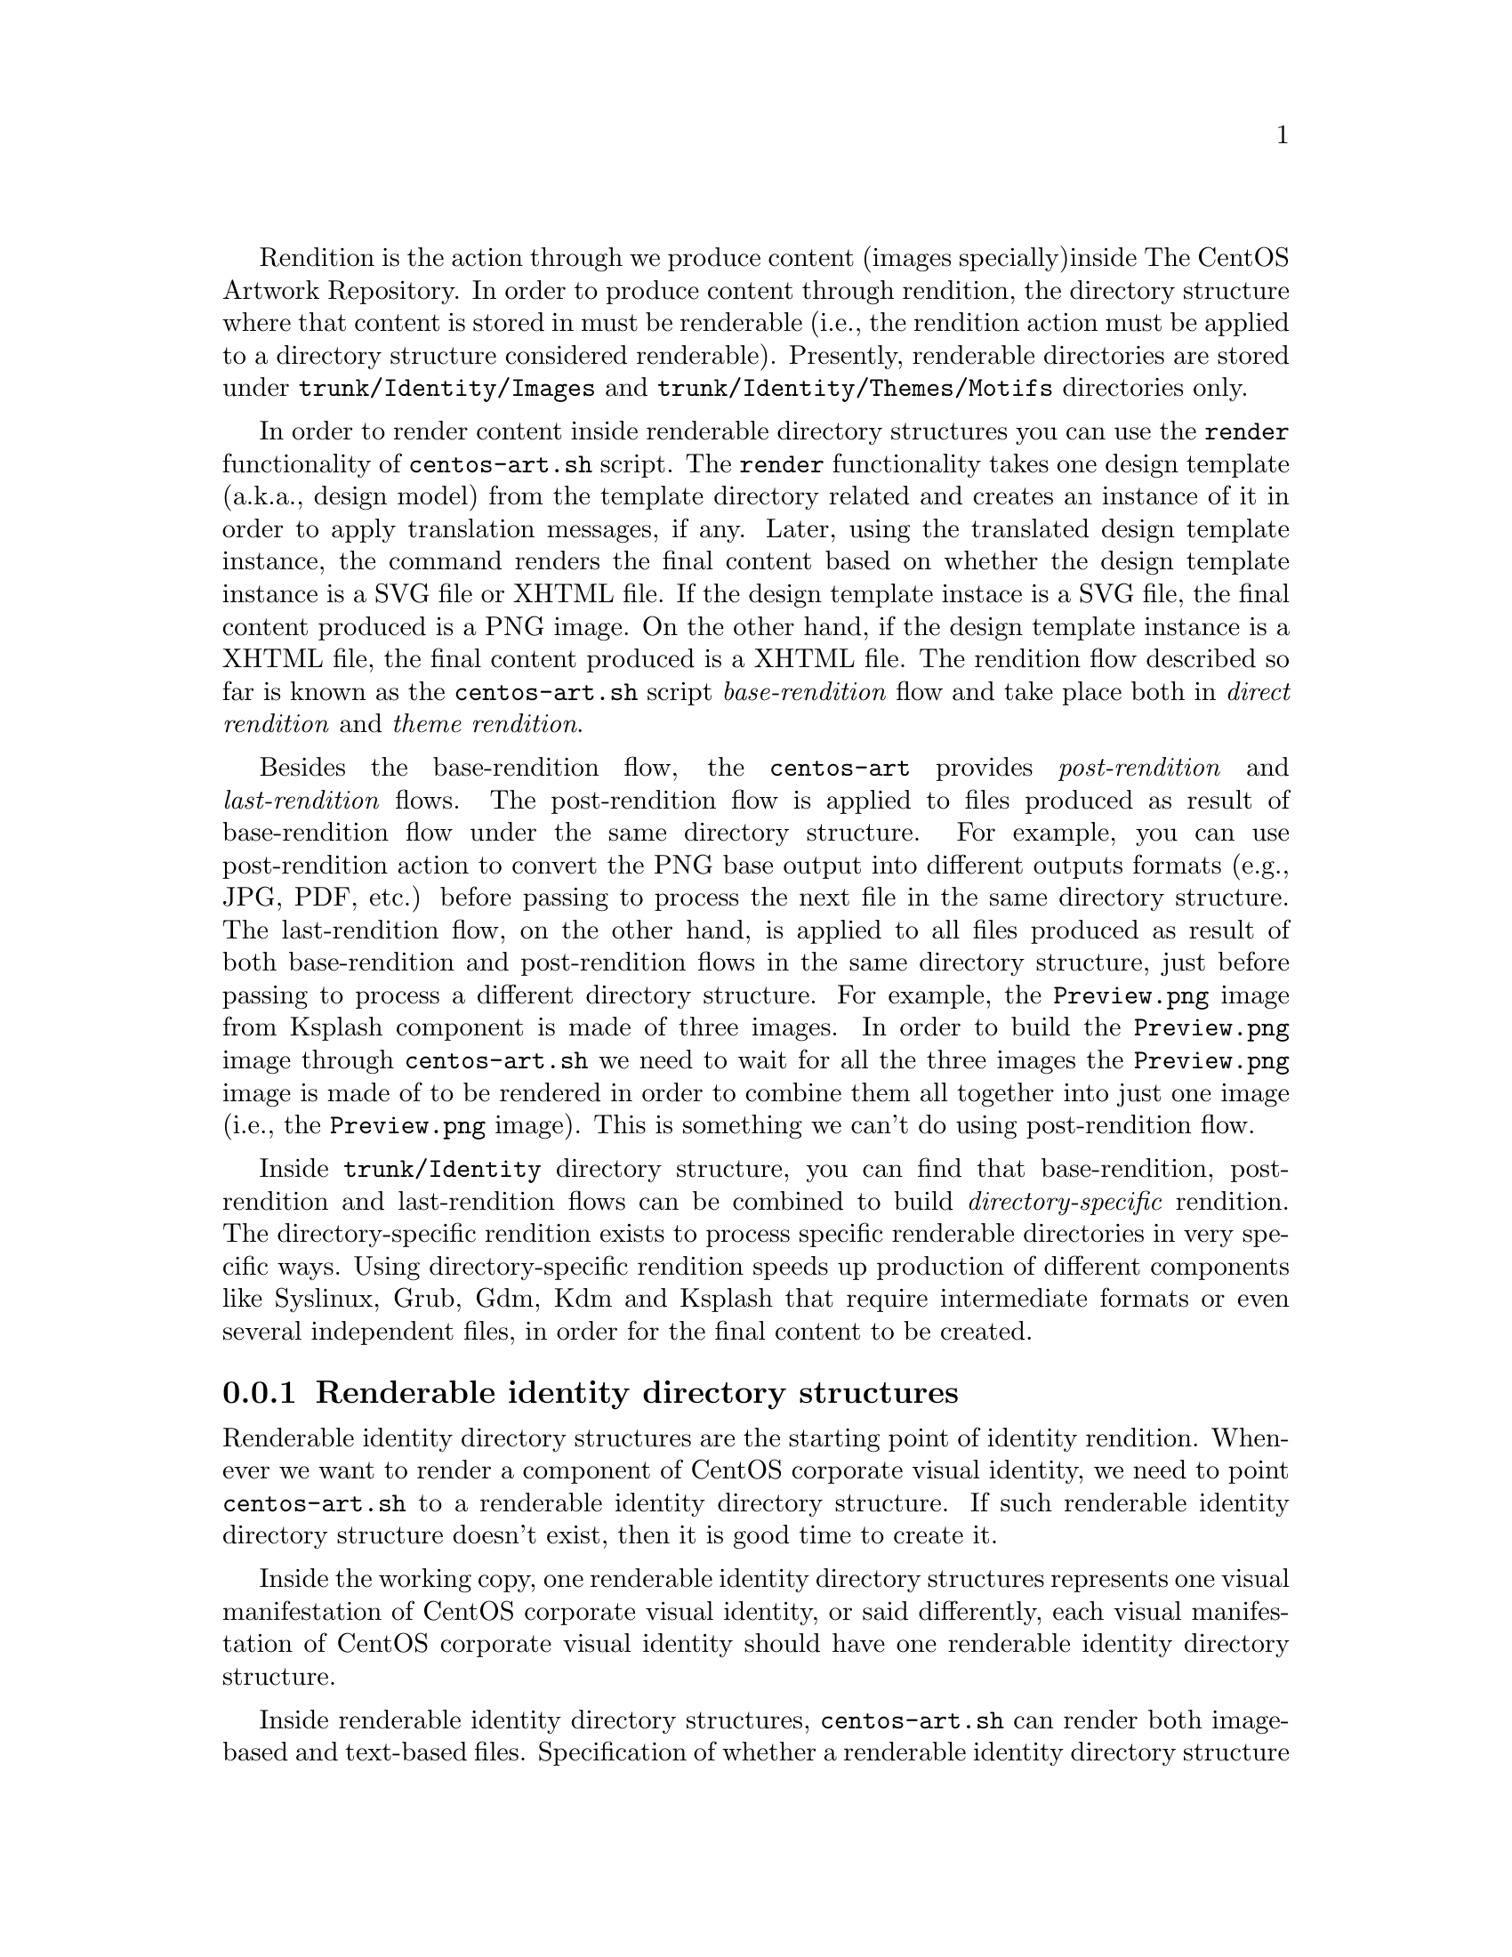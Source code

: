 Rendition is the action through we produce content (images specially)
inside The CentOS Artwork Repository. In order to produce content
through rendition, the directory structure where that content is
stored in must be renderable (i.e., the rendition action must be
applied to a directory structure considered renderable).  Presently,
renderable directories are stored under @file{trunk/Identity/Images}
and @file{trunk/Identity/Themes/Motifs} directories only.

In order to render content inside renderable directory structures you
can use the @code{render} functionality of @command{centos-art.sh}
script.  The @code{render} functionality takes one design template
(a.k.a., design model) from the template directory related and creates
an instance of it in order to apply translation messages, if any.
Later, using the translated design template instance, the command
renders the final content based on whether the design template
instance is a SVG file or XHTML file.  If the design template instace
is a SVG file, the final content produced is a PNG image. On the other
hand, if the design template instance is a XHTML file, the final
content produced is a XHTML file. The rendition flow described so far
is known as the @command{centos-art.sh} script @emph{base-rendition}
flow and take place both in @emph{direct rendition} and @emph{theme
rendition}.

Besides the base-rendition flow, the @command{centos-art} provides
@emph{post-rendition} and @emph{last-rendition} flows.  The
post-rendition flow is applied to files produced as result of
base-rendition flow under the same directory structure. For example,
you can use post-rendition action to convert the PNG base output into
different outputs formats (e.g., JPG, PDF, etc.) before passing to
process the next file in the same directory structure.  The
last-rendition flow, on the other hand, is applied to all files
produced as result of both base-rendition and post-rendition flows in
the same directory structure, just before passing to process a
different directory structure.  For example, the @file{Preview.png}
image from Ksplash component is made of three images. In order to
build the @file{Preview.png} image through @command{centos-art.sh} we
need to wait for all the three images the @file{Preview.png} image is
made of to be rendered in order to combine them all together into just
one image (i.e., the @file{Preview.png} image).  This is something we
can't do using post-rendition flow.

Inside @file{trunk/Identity} directory structure, you can find that
base-rendition, post-rendition and last-rendition flows can be
combined to build @emph{directory-specific} rendition.  The
directory-specific rendition exists to process specific renderable
directories in very specific ways. Using directory-specific rendition
speeds up production of different components like Syslinux, Grub, Gdm,
Kdm and Ksplash that require intermediate formats or even several
independent files, in order for the final content to be created.

@subsection Renderable identity directory structures

Renderable identity directory structures are the starting point of
identity rendition. Whenever we want to render a component of CentOS
corporate visual identity, we need to point @file{centos-art.sh} to a
renderable identity directory structure. If such renderable identity
directory structure doesn't exist, then it is good time to create it. 

Inside the working copy, one renderable identity directory structures
represents one visual manifestation of CentOS corporate visual
identity, or said differently, each visual manifestation of CentOS
corporate visual identity should have one renderable identity
directory structure.

Inside renderable identity directory structures, @file{centos-art.sh}
can render both image-based and text-based files. Specification of
whether a renderable identity directory structure produces image-based
or text-based content is a configuration action that takes place in
the pre-rendition configuration script of that renderable identity
directory structure.

Inside renderable identity directory structures, content production is
organized in different configurations. A content production
configuration is a unique combination of the components that make an
identity directory structure renderable. One content production
configuration does one thing only (e.g., to produce untranslated
images), but it can be extended (e.g., adding translation files) to
achieve different needs (e.g., to produce translated images).

@subsubsection Design template without translation

The design template without translation configuration is based on a
renderable identity directory structure with an empty translation
directory structure. In this configuration, one design template
produces one untranslated file. Both design templates and final
untranslated files share the same file name, but they differ one
another in file-type and file-extension.

For example, to produce images without translations (there is no much
use in producing text-based files without translations), consider the
following configuration:

@table @strong
@item One renderable identity directory structure:

In this example we used @file{Identity/Path/To/Dir} as the identity
component we want to produce untranslated images for.  Identity
components can be either under @file{trunk/} or @file{branches/}
directory structure.

The identity component (i.e., @file{Identity/Path/To/Dir}, in this
case) is also the bond component we use to connect the identity
directory structures with their respective auxiliar directories (i.e.,
translation directory structres and pre-rendition configuration
structures).  The bond component is the path convenction that
@file{centos-art.sh} uses to know where to look for related
translations, configuration scripts and whatever auxiliar thing a
renderable directory structure may need to have.

@verbatim
      | The bond component
      |----------------->|
trunk/Identity/Path/To/Dir  <-- Renderable identity directory structure.
|-- Tpl                     <-- Design template directory.
|   `-- file.svg            <-- Design template file.
`-- Img                     <-- Directory used to store final files.
    `-- file.png            <-- Final image-based file produced from
                                design template file.
@end verbatim

Inside design template directory, design template files are based on
@acronym{SVG,Scalable Vector Graphics} and use the extension
@code{.svg}.  Design template files can be organized using several
directory levels to create a simple but extensible configuration,
specially if translated images are not required.

In order for @acronym{SVG,Scalable Vector Graphics} files to be
considered ``design template'' files, they should be placed under the
design template directory and to have set a @code{CENTOSARTWORK}
object id inside.

The @code{CENTOSARTWORK} word itself is a convenction name we use to
define which object/design area, inside a design template, the
@file{centos-art.sh} script will use to export as
@acronym{PNG,Portable Network Graphic} image at rendition time.
Whithout such object id specification, the @file{centos-art.sh} script
cannot know what object/design area you (as designer) want to export
as @acronym{PNG,Portable Network Graphic} image file.

@quotation
@strong{Note} At rendition time, the content of @file{Img/} directory
structure is produced by @file{centos-art.sh} automatically.
@end quotation

When a renderable identity directory structure is configured to
produce image-based content, @file{centos-art.sh} produces
@acronym{PNG,Portable Network Graphics} files with the @code{.png}
extension. Once the base image format has been produced, it is
possible for @file{centos-art.sh} to use it in order to automatically
create other image formats that may be needed (--- @strong{Removed}(pxref:trunk Scripts
Bash Functions Render Config) ---).

Inside the working copy, you can find an example of ``design template
without translation'' configuration at @file{trunk/Identity/Models/}.

@xref{Directories trunk Identity}, for more information.

@item One translation directory structure:

In order for an identity entry to be considered an identity renderable
directory structure, it should have a translation entry. The content
of the translation entry is relevant to determine how to process the
identity renderable directory entry.

If the translation entry is empty (i.e., there is no file inside it),
@file{centos-art.sh} interprets the identity renderable directory
structure as a ``design templates without translation'' configuration.

@verbatim
                   | The bond component
                   |----------------->|
trunk/Translations/Identity/Path/To/Dir
`-- (empty)
@end verbatim

If the translation entry is not empty, @file{centos-art.sh} can
interpret the identity renderable directory structure as one of the
following configurations: ``design template with translation
(one-to-one)'' or ``design template with translation (optimized)''.
Which one of these configurations is used depends on the value
assigned to the matching list (@var{MATCHINGLIST}) variable in the
pre-rendition configuration script of the renderable identity
directory structure we are producing images for.

If the matching list variable is empty (as it is by default), then
``design template with translation (one-to-one)'' configuration is
used. In this configuration it is required that both design templates
and translation files have the same file names. This way, @emph{one}
translation files is applied to @emph{one} design template, to produce
@emph{one} translated image.

If the matching list variable is not empty (because you redefine it in
the pre-rendition configuration script), then ``design template with
translation (optimized)'' configuration is used instead. In this
configuration, design templates and translation files don't need to
have the same names since such name relationship between them is
specified in the matching list properly.

--- @strong{Removed}(xref:trunk Translations) ---, for more information.

@item One pre-rendition configuration script:

In order to make an identity directory structure renderable, a
pre-rendition configuration script should exist for it.  The
pre-rendition configuration script specifies what type of rendition
does @file{centos-art.sh} will perform over the identity directory
structure and how does it do that.

@verbatim
                                           | The bond component
                                           |----------------->|
trunk/Scripts/Bash/Functions/Render/Config/Identity/Path/To/Dir
`-- render.conf.sh
@end verbatim

In this configuration the pre-rendition configuration script
(@file{render.conf.sh}) would look like the following:

@verbatim
function render_loadConfig {

    # Define rendition actions.
    ACTIONS[0]='BASE:renderImage'

}
@end verbatim

Since translation directory structure is empty, @file{centos-art.sh}
assumes a ``design template without translation'' configuration to
produce untranslated images.

To produce untranslated images, @file{centos-art.sh} takes one design
template and creates one temporal instance from it.  Later,
@file{centos-art.sh} uses the temporal design template instance as
source file to export the final untranslated image. The action of
exporting images from @acronym{SVG,Scalable Vector Graphics} to
@acronym{PNG,Portable Network Graphics} is possible thanks to
Inkscape's command-line interface and the @code{CENTOSARTWORK} object
id we previously set inside design templates.

@verbatim
centos-art.sh render --identity=trunk/Identity/Path/To/Dir
-------------------------------------------------
0 | Execute centos-art.sh on renderable identity directory structure.
--v----------------------------------------------
trunk/Identity/Path/To/Dir/Tpl/file.svg
-------------------------------------------------
1 | Create instance from design template.
--v----------------------------------------------
/tmp/centos-art.sh-a07e824a-5953-4c21-90ae-f5e8e9781f5f-file.svg
-------------------------------------------------
2 | Render untranslated image from design template instance.
--v----------------------------------------------
trunk/Identity/NewDir/Img/file.png
-------------------------------------------------
3 | Remove design template instance.
@end verbatim

Finally, when the untranslated image has been created, the temporal
design template instance is removed. At this point,
@file{centos-art.sh} takes the next design template and repeats the
whole production flow once again (design template by design template),
until all design templates be processed.

--- @strong{Removed}(xref:trunk Scripts Bash Functions Render Config) ---, for more
information.
@end table

@subsubsection Design template with translation (one-to-one)

Producing untranslated images is fine in many cases, but not always.
Sometimes it is required to produce images in different languages and
that is something that untrasnlated image production cannot achieve.
However, if we fill its empty translation entry with translation files
(one for each design template) we extend the production flow from
untranslated image production to translated image production.

In order for @file{centos-art.sh} to produce images correctly, each
design template should have one translation file and each translation
file should have one design template.  Otherwise, if there is a
missing design template or a missing translation file,
@file{centos-art.sh} will not produce the final image related to the
missing component.

In order for @file{centos-art.sh} to know which is the relation
between translation files and design templates the translation
directory structure is taken as reference.  For example, the
@file{trunk/Translations/Identity/Path/To/Dir/file.sed} translation
file does match @file{trunk/Identity/Path/To/Dir/Tpl/file.svg} design
template, but it doesn't match
@file{trunk/Identity/Path/To/Dir/File.svg} or
@file{trunk/Identity/Path/To/Dir/Tpl/File.svg} or
@file{trunk/Identity/Path/To/Dir/Tpl/SubDir/file.svg} design
templates.

The pre-rendition configuration script used to produce untranslated
images is the same we use to produce translated images. There is no
need to modify it. So, as we are using the same pre-rendition
configuration script, we can say that translated image production is
somehow an extended/improved version of untranslated image production.

@quotation
@strong{Note} If we use no translation file in the translation entry
(i.e., an empty directory), @file{centos-art.sh} assumes the
untranslated image production. If we fill the translation entry with
translation files, @file{centos-art.sh} assumes the translated image
production.  
@end quotation

To produce final images, @file{centos-art.sh} applies one translation
file to one design template and produce a translated design template
instance. Later, @file{centos-art.sh} uses the translated template
instance to produce the translated image. Finally, when the translated
image has been produced, @file{centos-art.sh} removes the translated
design template instance. This production flow is repeated for each
translation file available in the translatio entry. 

@verbatim
centos-art.sh render --identity=trunk/Identity/Path/To/Dir
-------------------------------------------------
0 | Execute centos-art.sh on directory structure.
--v----------------------------------------------
trunk/Translations/Identity/Path/To/Dir/file.sed
-------------------------------------------------
1 | Apply translation to design template.
--v----------------------------------------------
trunk/Identity/Path/To/Dir/Tpl/file.svg
-------------------------------------------------
2 | Create design template instance.
--v----------------------------------------------
/tmp/centos-art.sh-a07e824a-5953-4c21-90ae-f5e8e9781f5f-file.svg
-------------------------------------------------
3 | Render PNG image from template instance.
--v----------------------------------------------
trunk/Identity/NewDir/Img/file.png
-------------------------------------------------
4 | Remove design template instance.
@end verbatim

@subsubsection Design template with translation (optimized)

Producing translated images satisfies almost all our production images
needs, but there is still a pitfall in them. In order to produce
translated images as in the ``one-to-one'' configuration describes
previously, it is required that one translation file has one design
template. That's useful in many cases, but what would happen if we
need to apply many different translation files to the same design
template?  Should we have to duplicate the same design template file
for each translation file, in order to satisfy the ``one-to-one''
relation? What if we need to assign translation files to design
templates arbitrarily?

Certenly, that's something the ``one-to-one'' configuration cannot
handle.  So, that's why we had to ``optimize'' it. The optimized
configuration consists on using a matching list (@var{MATCHINGLIST})
variable that specifies the relationship between translation files and
design templates in an arbitrary way. Using such matching list between
translation files and design templates let us use as many assignment
combinations as translation files and design templates we are working
with.

The @var{MATCHINGLIST} variable is set in the pre-rendition
configuration script of the component we want to produce images for.
By default, the @var{MATCHINGLIST} variable is empty which means no
matching list is used. Otherwise, if @var{MATCHINGLIST} variable has a
value different to empty value then, @file{centos-art.sh} interprets
the matching list in order to know how translation files are applied
to design templates.

For example, consider the following configuration:

@table @strong
@item One entry under @file{trunk/Identity/}:

In this configuration we want to produce three images using a
paragraph-based style, controlled by @file{paragraph.svg} design
template; and one image using a list-based style, controlled by
@file{list.svg} design template.

@verbatim
trunk/Identity/Path/To/Dir
|-- Tpl
|   |-- paragraph.svg
|   `-- list.svg
`-- Img
    |-- 01-welcome.png
    |-- 02-donate.png
    |-- 03-docs.png
    `-- 04-support.png
@end verbatim

@item One entry under @file{trunk/Translations/}:

In order to produce translated images we need to have one translation
file for each translated image we want to produce. Notice how
translation names do match final image file names, but how translation
names do not match design template names. When we use matching list
there is no need for translation files to match the names of design
templates, such name relation is set inside the matching list itself.

@verbatim
trunk/Translations/Identity/Path/To/Dir
|-- 01-welcome.sed
|-- 02-donate.sed
|-- 03-docs.sed
`-- 04-support.sed
@end verbatim

@item One entry under @file{trunk/trunk/Scripts/Bash/Functions/Render/Config/}:

In order to produce different translated images using specific design
templates, we need to specify the relation between translation files
and design templates in a way that @file{centos-art.sh} could know
exactly what translation file to apply to what design template. This
relation between translation files and design templates is set using
the matching list @var{MATCHINGLIST} variable inside the pre-rendition
configuration script of the component we want to produce images for.  

@verbatim
trunk/Scripts/Bash/Functions/Render/Config/Identity/Path/To/Dir
`-- render.conf.sh
@end verbatim

In this configuration the pre-rendition configuration script
(@file{render.conf.sh}) would look like the following:

@verbatim
function render_loadConfig {

    # Define rendition actions.
    ACTIONS[0]='BASE:renderImage'

    # Define matching list.
    MATCHINGLIST="\
    paragraph.svg:\
        01-welcome.sed\
        02-donate.sed\
        04-support.sed
    list.svg:\
        03-docs.sed
    "

}
@end verbatim

As result, @file{centos-art.sh} will produce @file{01-welcome.png},
@file{02-donate.png} and @file{04-support.png} using the
paragraph-based design template, but @file{03-docs.png} using the
list-based design template.
@end table

@subsubsection Design template with translation (optimized+flexibility)

In the production models we've seen so far, there are design templates
to produce untranslated images and translation files which combiend
with design templates produce translated images. That may seems like
all our needs are covered, doesn't it? Well, it @emph{almost} does.

Generally, we use design templates to define how final images will
look like. Generally, each renderable directory structure has one
@file{Tpl/} directory where we organize design templates for that
identity component. So, we can say that there is only one unique
design template definition for each identity component; or what is the
same, said differently, identity components can be produced in one way
only, the way its own design template directory specifies.  This is
not enough for theme production. It is a limitation, indeed.

Initially, to create one theme, we created one renderable directory
structure for each theme component. When we found ourselves with many
themes, and components inside them, it was obvious that the same
design model was duplicated inside each theme. As design models were
independently one another, if we changed one theme's design model,
that change was useless to other themes. So, in order to reuse design
model changes, we unified design models into one common directory
structure.

With design models unified in a common structure, another problem rose
up. As design models also had the visual style of theme components,
there was no difference between themes, so there was no apparent need
to have an independent theme directory structure for each different
theme.  So, it was also needed to separate visual styles from design
models.

At this point there are two independent worklines: one directory
structure to store design models (the final image characteristics
[i.e., dimensions, translation markers, etc.]) and one directory
structure to store visual styles (the final image visual style [i.e.,
the image look and feel]).  So, it is possible to handle both
different design models and different visual styles independtly one
another and later create combinations among them using
@file{centos-art.sh}. 

For example, consider the following configuration:

@table @strong
@item One entry under @file{trunk/Identity/Themes/Models/}:

The design model entry exists to organize design model files (similar
to design templates). Both design models and design templates are very
similar; they both should have the @code{CENTOSARTWORK} export id
present to identify the exportation area, translation marks, etc.
However, design models do use dynamic backgrounds inclusion while
design templates don't.

@verbatim
                        THEMEMODEL | | The bond component
                             |<----| |--------------------->|
trunk/Identity/Themes/Models/Default/Distro/Anaconda/Progress/
|-- paragraph.svg
`-- list.svg
@end verbatim

Inisde design models, dynamic backgrounds are required in order for
different artistic motifs to reuse common design models. Firstly, in
order to create dynamic backgrounds inside design models, we import a
bitmap to cover design model's background and later, update design
model's path information to replace fixed values to dynamic values.

@item One entry under @file{trunk/Identity/Themes/Motifs/}:

The artistic motif entry defines the visual style we want to produce
images for, only. Final images (i.e., those built from combining both
design models and artistic motif backrounds) are not stored here, but
under branches directory structure. In the artistic motif entry, we
only define those images that cannot be produced automatically by
@file{centos-art.sh} (e.g., Backgrounds, Color information,
Screenshots, etc.).

@verbatim
                  Artistic motif name | | Artistic motif backgrounds
                             |<-------| |-------->|
trunk/Identity/Themes/Motifs/TreeFlower/Backgrounds/
|-- Img
|   |-- Png
|   |   |-- 510x300.png
|   |   `-- 510x300-final.png
|   `-- Jpg
|       |-- 510x300.jpg
|       `-- 510x300-final.jpg
|-- Tpl
|   `-- 510x300.svg
`-- Xcf
    `-- 510x300.xcf
@end verbatim

@item One entry under @file{trunk/Translations/}:

The translation entry specifies, by means of translation files, the
language-specific information we want to produce image for. When we
create the translation entry we don't use the name of neither design
model nor artistic motif, just the design model component we want to
produce images for.

@verbatim
                                   | The bond component
                                   |--------------------->|
trunk/Translations/Identity/Themes/Distro/Anaconda/Progress/
`-- 5
    |-- en
    |   |-- 01-welcome.sed
    |   |-- 02-donate.sed
    |   `-- 03-docs.sed
    `-- es
        |-- 01-welcome.sed
        |-- 02-donate.sed
        `-- 03-docs.sed
@end verbatim

@item One entry under @file{trunk/Scripts/Bash/Functions/Render/Config/}:

There is one pre-rendition configuration script for each theme
component. So, each time a theme component is rendered, its
pre-rendition configuration script is evaluated to teach
@file{centos-art.sh} how to render the component.

@verbatim
trunk/Scripts/Bash/Functions/Render/Config/Identity/Themes/Distro/Anaconda/Progress/
`-- render.conf.sh
@end verbatim

In this configuration the pre-rendition configuration script
(@file{render.conf.sh}) would look like the following:

@verbatim
function render_loadConfig {

    # Define rendition actions.
    ACTIONS[0]='BASE:renderImage'

    # Define matching list.
    MATCHINGLIST="\
    paragraph.svg:\
        01-welcome.sed\
        02-donate.sed
    list.svg:\
        03-docs.sed
        "

    # Deifne theme model.
    THEMEMODEL='Default'

}
@end verbatim
@end table

The production flow of ``optimize+flexibility'' configuration@dots{}
@subsection Renderable translation directory structures

Translation directory structures are auxiliar structures of renderable
identity directory structures. There is one translation directory
structure for each renderable identity directory structure.  Inside
translation directory structures we organize translation files used by
renderable identity directory structures that produce translated
images. Renderable identity directory structures that produce
untranslated images don't use translation files, but they do use a
translation directory structure, an empty translation directory
structure, to be precise.

In order to aliviate production of translation file, we made
translation directory structures renderable adding a template
(@file{Tpl/}) directory structure to handle common content inside
translation files.  This way, we work on translation templates and
later use @file{centos-art.sh} to produce specific translation files
(based on translation templates) for different information (e.g.,
languages, release numbers, architectures, etc.).  

If for some reason, translation files get far from translation
templates and translation templates become incovenient to produce such
translation files then, care should be taken to avoid replacing the
content of translation files with the content of translation templates
when @file{centos-art.sh} is executed to produce translation files
from translation templates.

Inside renderable translation directory structures,
@file{centos-art.sh} can produce text-based files only.

@subsection Copying renderable directory structures 

A renderable layout is formed by design models, design images,
pre-rendition configuration scripts and translations files. This way,
when we say to duplicate rendition stuff we are saying to duplicate
these four directory structures (i.e., design models, design images,
pre-rendition configuration scripts, and related translations files).

When we duplicate directories, inside `trunk/Identity' directory
structure, we need to be aware of renderable layout described above
and the source location used to perform the duplication action.  The
source location is relevant to centos-art.sh script in order to
determine the required auxiliar information inside directory
structures that need to be copied too (otherwise we may end up with
orphan directory structures unable to be rendered, due the absence of
required information).

In order for a renderable directory structure to be valid, the new
directory structure copied should match the following conditions:

@enumerate
@item To have a unique directory structure under
@file{trunk/Identity}, organized by any one of the above
organizational designs above.

@item To have a unique directory structure under
@file{trunk/Translations} to store translation files.

@item To have a unique directory structure under
@file{trunk/Scripts/Bash/Functions/Render/Config} to set pre-rendition
configuration script.
@end enumerate

As convenction, the @code{render_doCopy} function uses
@file{trunk/Identity} directory structure as source location.  Once
the @file{trunk/Identity} directory structure has been specified and
verified, the related path information is built from it and copied
automatically to the new location specified by @var{FLAG_TO} variable.

Design templates + No translation:

Command:
- centos-art render --copy=trunk/Identity/Path/To/Dir --to=trunk/Identity/NewPath/To/Dir

Sources:
- trunk/Identity/Path/To/Dir
- trunk/Translations/Identity/Path/To/Dir
- trunk/Scripts/Bash/Functions/Render/Config/Identity/Path/To/Dir

Targets:
- trunk/Identity/NewPath/To/Dir
- trunk/Translations/Identity/NewPath/To/Dir
- trunk/Scripts/Bash/Functions/Render/Config/Identity/NewPath/To/Dir

Renderable layout 2:

Command:
- centos-art render --copy=trunk/Identity/Themes/Motifs/TreeFlower \
                    --to=trunk/Identity/Themes/Motifs/NewPath/To/Dir

Sources:
- trunk/Identity/Themes/Motifs/TreeFlower
- trunk/Translations/Identity/Themes
- trunk/Translations/Identity/Themes/Motifs/TreeFlower
- trunk/Scripts/Bash/Functions/Render/Config/Identity/Themes
- trunk/Scripts/Bash/Functions/Render/Config/Identity/Themes/Motifs/TreeFlower

Targets:
- trunk/Identity/Themes/Motifs/NewPath/To/Dir
- trunk/Translations/Identity/Themes
- trunk/Translations/Identity/Themes/Motifs/NewPath/To/Dir
- trunk/Scripts/Bash/Functions/Render/Config/Identity/Themes
- trunk/Scripts/Bash/Functions/Render/Config/Identity/Themes/Motifs/NewPath/To/Dir

Notice that design models are not included in source or target
locations. This is intentional. In ``Renderable layout 2'', design
models live by their own, they just exist, they are there, available
for any artistic motif to use. By default `Themes/Models/Default'
design model directory structure is used, but other design models
directory structures (under Themes/Models/) can be created and used
changing the value of THEMEMODEL variable inside the pre-rendition
configuration script of the artistic motif source location you want to
produce.

Notice how translations and pre-rendition configuration scripts may
both be equal in source and target. This is because such structures
are common to all artistic motifs (the default values to use when no
specific values are provided).

- The common directory structures are not copied or deleted. We cannot
  copy a directory structure to itself.

- The common directory structures represent the default value to use
  when no specific translations and/or pre-rendition configuration
  script are provided inside source location.

- The specific directory structures, if present, are both copiable and
  removable. This is, when you perform a copy or delete action from
  source, that source specific auxiliar directories are transfered in
  the copy action to a new location (that specified by FLAG_TO
  variable).

- When translations and/or pre-rendition configuration scripts are
  found inside the source directory structure, the centos-art.sh
  script loads common auxiliar directories first and later specific
  auxiliar directories.  This way, identity rendition of source
  locations can be customized idividually over the base of common
  default values.

- The specific auxiliar directories are optional.

- The common auxiliar directories should be present always. This is,
  in order to provide the information required by render functionality
  (i.e., to make it functional in the more basic level of its
  existence).

Notice how the duplication process is done from `trunk/Identity' on,
not the oposite. If you try to duplicate a translation structure (or
similar auxiliar directory structures like pre-rendition configuration
scripts), the `trunk/Identity' for that translation is not created.
This limitation is impossed by the fact that many `trunk/Identity'
directory structures may reuse/share the same translation directory
structure. We cannot delete one translation (or similar) directory
structures while a related `trunk/Identity/' directory structure is
still in need of it.

The `render_doCopy' functionality does duplicate directory structures
directly involved in rendition process only. Once such directories
have been duplicated, the functionality stops thereat. 

@subsection Usage

@itemize
@item ...
@end itemize

@subsection See also

@menu
* Directories trunk Scripts Functions Render Config::
@end menu
